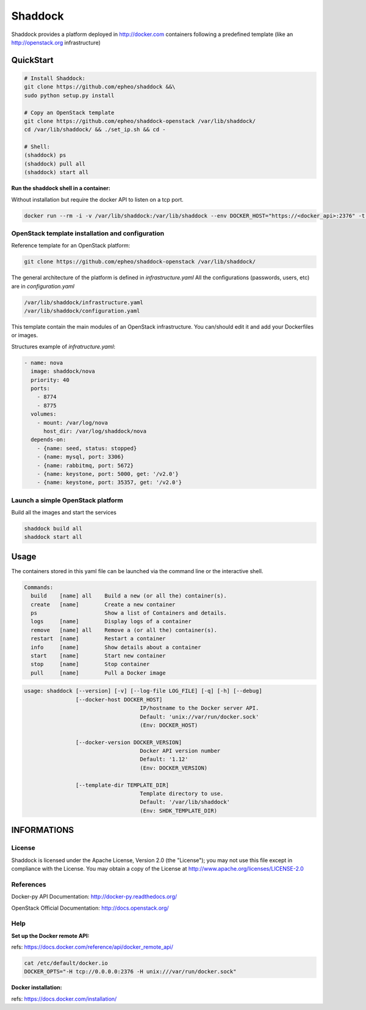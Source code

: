 **Shaddock**
============
Shaddock provides a platform deployed in http://docker.com containers following
a predefined template (like an http://openstack.org infrastructure)

QuickStart
----------

.. code:: bash

    # Install Shaddock:
    git clone https://github.com/epheo/shaddock &&\
    sudo python setup.py install

    # Copy an OpenStack template
    git clone https://github.com/epheo/shaddock-openstack /var/lib/shaddock/
    cd /var/lib/shaddock/ && ./set_ip.sh && cd -

    # Shell:
    (shaddock) ps
    (shaddock) pull all
    (shaddock) start all

**Run the shaddock shell in a container:**

Without installation but require the docker API to listen on a tcp port.

.. code:: bash

    docker run --rm -i -v /var/lib/shaddock:/var/lib/shaddock --env DOCKER_HOST="https://<docker_api>:2376" -t shaddock/shaddock



OpenStack template installation and configuration
~~~~~~~~~~~~~~~~~~~~~~~~~~~~~~~~~~~~~~~~~~~~~~~~~
Reference template for an OpenStack platform:

.. code:: bash

    git clone https://github.com/epheo/shaddock-openstack /var/lib/shaddock/


The general architecture of the platform is defined in *infrastructure.yaml*
All the configurations (passwords, users, etc) are in *configuration.yaml*

.. code:: bash

	/var/lib/shaddock/infrastructure.yaml
	/var/lib/shaddock/configuration.yaml


This template contain the main modules of an OpenStack infrastructure. You
can/should edit it and add your Dockerfiles or images.

Structures example of *infratructure.yaml*:

.. code:: yaml

    - name: nova
      image: shaddock/nova
      priority: 40
      ports:
        - 8774
        - 8775
      volumes:
        - mount: /var/log/nova
          host_dir: /var/log/shaddock/nova
      depends-on:
        - {name: seed, status: stopped}
        - {name: mysql, port: 3306}
        - {name: rabbitmq, port: 5672}
        - {name: keystone, port: 5000, get: '/v2.0'}
        - {name: keystone, port: 35357, get: '/v2.0'}


Launch a simple OpenStack platform
~~~~~~~~~~~~~~~~~~~~~~~~~~~~~~~~~~

Build all the images and start the services

.. code:: bash

    shaddock build all
    shaddock start all


Usage
-----

The containers stored in this yaml file can be launched via the command line or
the interactive shell.


.. code:: bash

    Commands:
      build    [name] all    Build a new (or all the) container(s).
      create   [name]        Create a new container
      ps                     Show a list of Containers and details.
      logs     [name]        Display logs of a container
      remove   [name] all    Remove a (or all the) container(s).
      restart  [name]        Restart a container
      info     [name]        Show details about a container
      start    [name]        Start new container
      stop     [name]        Stop container
      pull     [name]        Pull a Docker image


.. code:: bash

    usage: shaddock [--version] [-v] [--log-file LOG_FILE] [-q] [-h] [--debug]
                    [--docker-host DOCKER_HOST]     
                                        IP/hostname to the Docker server API.
                                        Default: 'unix://var/run/docker.sock'
                                        (Env: DOCKER_HOST)

                    [--docker-version DOCKER_VERSION]  
                                        Docker API version number
                                        Default: '1.12'
                                        (Env: DOCKER_VERSION)

                    [--template-dir TEMPLATE_DIR]    
                                        Template directory to use.
                                        Default: '/var/lib/shaddock'
                                        (Env: SHDK_TEMPLATE_DIR)

INFORMATIONS
------------

License
~~~~~~~
Shaddock is licensed under the Apache License, Version 2.0 (the "License"); you
may not use this file except in compliance with the License. You may obtain a
copy of the License at http://www.apache.org/licenses/LICENSE-2.0

References
~~~~~~~~~~

Docker-py API Documentation: http://docker-py.readthedocs.org/

OpenStack Official Documentation: http://docs.openstack.org/

Help
~~~~

**Set up the Docker remote API:**

refs: https://docs.docker.com/reference/api/docker_remote_api/


.. code:: bash

    cat /etc/default/docker.io
    DOCKER_OPTS="-H tcp://0.0.0.0:2376 -H unix:///var/run/docker.sock"


**Docker installation:**

refs: https://docs.docker.com/installation/
